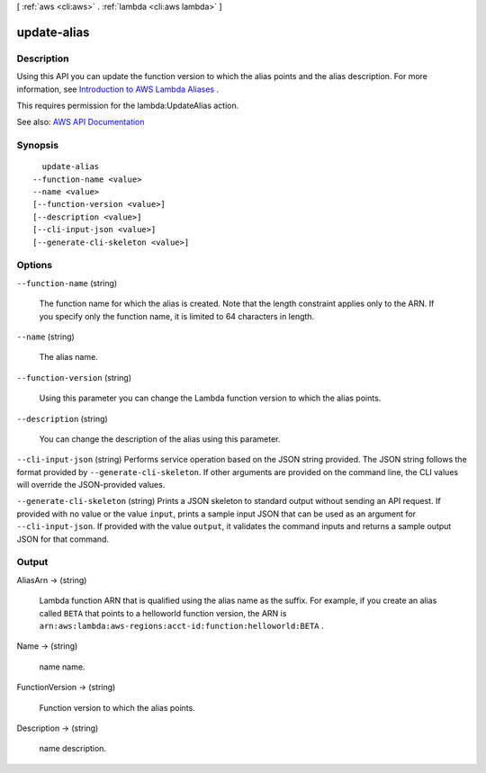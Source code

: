 [ :ref:`aws <cli:aws>` . :ref:`lambda <cli:aws lambda>` ]

.. _cli:aws lambda update-alias:


************
update-alias
************



===========
Description
===========



Using this API you can update the function version to which the alias points and the alias description. For more information, see `Introduction to AWS Lambda Aliases <http://docs.aws.amazon.com/lambda/latest/dg/aliases-intro.html>`_ .

 

This requires permission for the lambda:UpdateAlias action.



See also: `AWS API Documentation <https://docs.aws.amazon.com/goto/WebAPI/lambda-2015-03-31/UpdateAlias>`_


========
Synopsis
========

::

    update-alias
  --function-name <value>
  --name <value>
  [--function-version <value>]
  [--description <value>]
  [--cli-input-json <value>]
  [--generate-cli-skeleton <value>]




=======
Options
=======

``--function-name`` (string)


  The function name for which the alias is created. Note that the length constraint applies only to the ARN. If you specify only the function name, it is limited to 64 characters in length.

  

``--name`` (string)


  The alias name.

  

``--function-version`` (string)


  Using this parameter you can change the Lambda function version to which the alias points.

  

``--description`` (string)


  You can change the description of the alias using this parameter.

  

``--cli-input-json`` (string)
Performs service operation based on the JSON string provided. The JSON string follows the format provided by ``--generate-cli-skeleton``. If other arguments are provided on the command line, the CLI values will override the JSON-provided values.

``--generate-cli-skeleton`` (string)
Prints a JSON skeleton to standard output without sending an API request. If provided with no value or the value ``input``, prints a sample input JSON that can be used as an argument for ``--cli-input-json``. If provided with the value ``output``, it validates the command inputs and returns a sample output JSON for that command.



======
Output
======

AliasArn -> (string)

  

  Lambda function ARN that is qualified using the alias name as the suffix. For example, if you create an alias called ``BETA`` that points to a helloworld function version, the ARN is ``arn:aws:lambda:aws-regions:acct-id:function:helloworld:BETA`` .

  

  

Name -> (string)

  

  name name.

  

  

FunctionVersion -> (string)

  

  Function version to which the alias points.

  

  

Description -> (string)

  

  name description.

  

  

